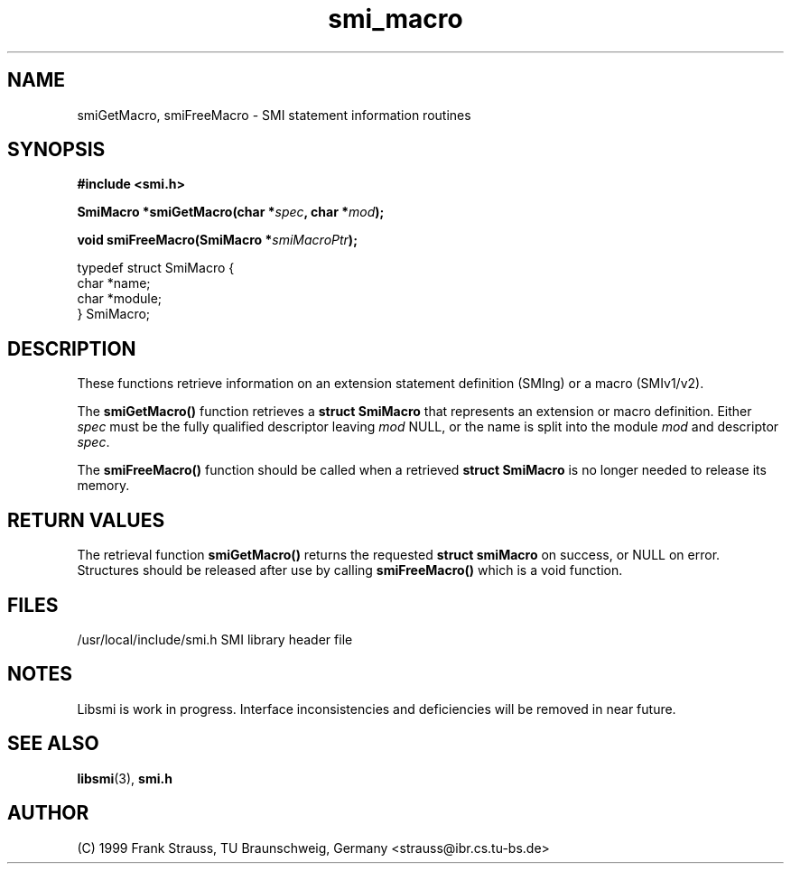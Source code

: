 .\"
.\" $Id: smi_macro.3,v 1.2 1999/05/05 15:48:16 strauss Exp $
.\"
.TH smi_macro 3  "May 5, 1999" "IBR" "SMI Management Information Library"
.SH NAME
smiGetMacro, smiFreeMacro \- SMI statement information routines
.SH SYNOPSIS
.nf
.B #include <smi.h>
.RS
.RE
.sp
.BI "SmiMacro *smiGetMacro(char *" spec ", char *" mod );
.RE
.sp
.BI "void smiFreeMacro(SmiMacro *" smiMacroPtr );
.RE

typedef struct SmiMacro {
    char                *name;
    char                *module;
} SmiMacro;

.fi
.SH DESCRIPTION
These functions retrieve information on an extension statement
definition (SMIng) or a macro (SMIv1/v2).
.PP
The \fBsmiGetMacro()\fP function retrieves a \fBstruct SmiMacro\fP that
represents an extension or macro definition. Either \fIspec\fP must be the
fully qualified descriptor leaving \fImod\fP NULL, or the name is
split into the module \fImod\fP and descriptor \fIspec\fP.
.PP
The \fBsmiFreeMacro()\fP function should be called when a retrieved
\fBstruct SmiMacro\fP is no longer needed to release its memory.
.SH "RETURN VALUES"
The retrieval function \fBsmiGetMacro()\fP returns the requested
\fBstruct smiMacro\fP on success, or NULL on error. Structures should
be released after use by calling \fBsmiFreeMacro()\fP which is a void
function.
.SH "FILES"
.nf
/usr/local/include/smi.h    SMI library header file
.fi
.SH "NOTES"
Libsmi is work in progress. Interface inconsistencies and deficiencies
will be removed in near future.
.SH "SEE ALSO"
.BR libsmi "(3), "
.BR smi.h
.SH "AUTHOR"
(C) 1999 Frank Strauss, TU Braunschweig, Germany <strauss@ibr.cs.tu-bs.de>
.br
